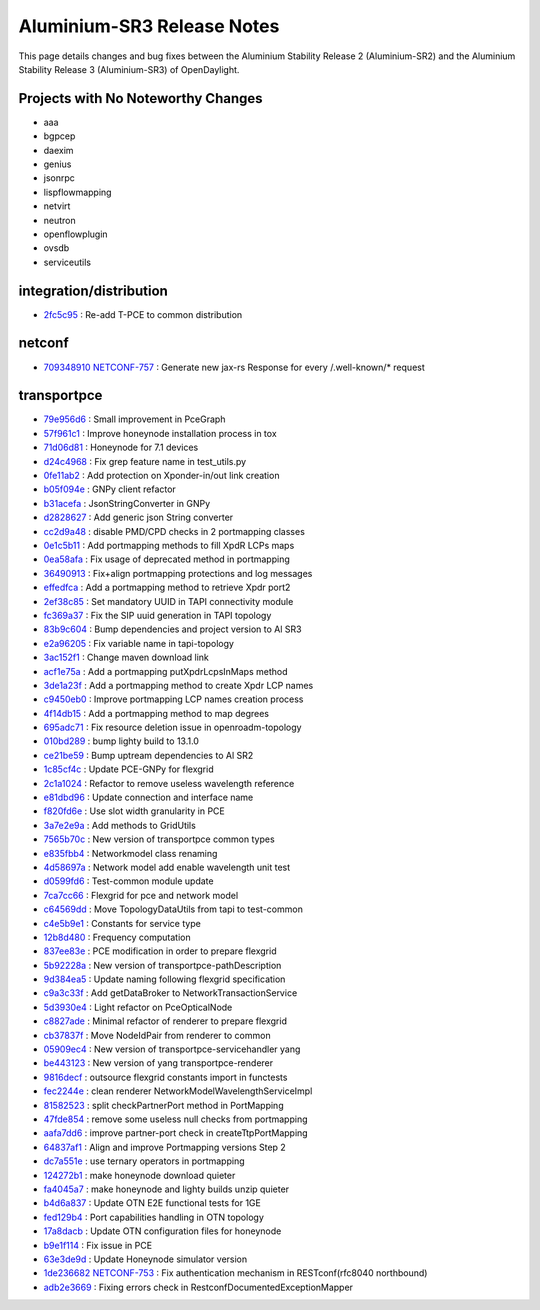 Aluminium-SR3 Release Notes
===========================

This page details changes and bug fixes between the Aluminium Stability Release 2 (Aluminium-SR2)
and the Aluminium Stability Release 3 (Aluminium-SR3) of OpenDaylight.

Projects with No Noteworthy Changes
-----------------------------------

* aaa
* bgpcep
* daexim
* genius
* jsonrpc
* lispflowmapping
* netvirt
* neutron
* openflowplugin
* ovsdb
* serviceutils

integration/distribution
------------------------
* `2fc5c95 <https://git.opendaylight.org/gerrit/q/2fc5c95>`_
  : Re-add T-PCE to common distribution


netconf
-------
* `709348910 <https://git.opendaylight.org/gerrit/q/709348910>`_
  `NETCONF-757 <https://jira.opendaylight.org/browse/NETCONF-757>`_
  : Generate new jax-rs Response for every /.well-known/* request

transportpce
------------
* `79e956d6 <https://git.opendaylight.org/gerrit/q/79e956d6>`_
  : Small improvement in PceGraph
* `57f961c1 <https://git.opendaylight.org/gerrit/q/57f961c1>`_
  : Improve honeynode installation process in tox
* `71d06d81 <https://git.opendaylight.org/gerrit/q/71d06d81>`_
  : Honeynode for 7.1 devices
* `d24c4968 <https://git.opendaylight.org/gerrit/q/d24c4968>`_
  : Fix grep feature name in test_utils.py
* `0fe11ab2 <https://git.opendaylight.org/gerrit/q/0fe11ab2>`_
  : Add protection on Xponder-in/out link creation
* `b05f094e <https://git.opendaylight.org/gerrit/q/b05f094e>`_
  : GNPy client refactor
* `b31acefa <https://git.opendaylight.org/gerrit/q/b31acefa>`_
  : JsonStringConverter in GNPy
* `d2828627 <https://git.opendaylight.org/gerrit/q/d2828627>`_
  : Add generic json String converter
* `cc2d9a48 <https://git.opendaylight.org/gerrit/q/cc2d9a48>`_
  : disable PMD/CPD checks in 2 portmapping classes
* `0e1c5b11 <https://git.opendaylight.org/gerrit/q/0e1c5b11>`_
  : Add portmapping methods to fill XpdR LCPs maps
* `0ea58afa <https://git.opendaylight.org/gerrit/q/0ea58afa>`_
  : Fix usage of deprecated method in portmapping
* `36490913 <https://git.opendaylight.org/gerrit/q/36490913>`_
  : Fix+align portmapping protections and log messages
* `effedfca <https://git.opendaylight.org/gerrit/q/effedfca>`_
  : Add a portmapping method to retrieve Xpdr port2
* `2ef38c85 <https://git.opendaylight.org/gerrit/q/2ef38c85>`_
  : Set mandatory UUID in TAPI connectivity module
* `fc369a37 <https://git.opendaylight.org/gerrit/q/fc369a37>`_
  : Fix the SIP uuid generation in TAPI topology
* `83b9c604 <https://git.opendaylight.org/gerrit/q/83b9c604>`_
  : Bump dependencies and project version to Al SR3
* `e2a96205 <https://git.opendaylight.org/gerrit/q/e2a96205>`_
  : Fix variable name in tapi-topology
* `3ac152f1 <https://git.opendaylight.org/gerrit/q/3ac152f1>`_
  : Change maven download link
* `acf1e75a <https://git.opendaylight.org/gerrit/q/acf1e75a>`_
  : Add a portmapping putXpdrLcpsInMaps method
* `3de1a23f <https://git.opendaylight.org/gerrit/q/3de1a23f>`_
  : Add a portmapping method to create Xpdr LCP names
* `c9450eb0 <https://git.opendaylight.org/gerrit/q/c9450eb0>`_
  : Improve portmapping LCP names creation process
* `4f14db15 <https://git.opendaylight.org/gerrit/q/4f14db15>`_
  : Add a portmapping method to map degrees
* `695adc71 <https://git.opendaylight.org/gerrit/q/695adc71>`_
  : Fix resource deletion issue in openroadm-topology
* `010bd289 <https://git.opendaylight.org/gerrit/q/010bd289>`_
  : bump lighty build to 13.1.0
* `ce21be59 <https://git.opendaylight.org/gerrit/q/ce21be59>`_
  : Bump uptream dependencies to Al SR2
* `1c85cf4c <https://git.opendaylight.org/gerrit/q/1c85cf4c>`_
  : Update PCE-GNPy for flexgrid
* `2c1a1024 <https://git.opendaylight.org/gerrit/q/2c1a1024>`_
  : Refactor to remove useless wavelength reference
* `e81dbd96 <https://git.opendaylight.org/gerrit/q/e81dbd96>`_
  : Update connection and interface name
* `f820fd6e <https://git.opendaylight.org/gerrit/q/f820fd6e>`_
  : Use slot width granularity in PCE
* `3a7e2e9a <https://git.opendaylight.org/gerrit/q/3a7e2e9a>`_
  : Add methods to GridUtils
* `7565b70c <https://git.opendaylight.org/gerrit/q/7565b70c>`_
  : New version of transportpce common types
* `e835fbb4 <https://git.opendaylight.org/gerrit/q/e835fbb4>`_
  : Networkmodel class renaming
* `4d58697a <https://git.opendaylight.org/gerrit/q/4d58697a>`_
  : Network model add enable wavelength unit test
* `d0599fd6 <https://git.opendaylight.org/gerrit/q/d0599fd6>`_
  : Test-common module update
* `7ca7cc66 <https://git.opendaylight.org/gerrit/q/7ca7cc66>`_
  : Flexgrid for pce and network model
* `c64569dd <https://git.opendaylight.org/gerrit/q/c64569dd>`_
  : Move TopologyDataUtils from tapi to test-common
* `c4e5b9e1 <https://git.opendaylight.org/gerrit/q/c4e5b9e1>`_
  : Constants for service type
* `12b8d480 <https://git.opendaylight.org/gerrit/q/12b8d480>`_
  : Frequency computation
* `837ee83e <https://git.opendaylight.org/gerrit/q/837ee83e>`_
  : PCE modification in order to prepare flexgrid
* `5b92228a <https://git.opendaylight.org/gerrit/q/5b92228a>`_
  : New version of transportpce-pathDescription
* `9d384ea5 <https://git.opendaylight.org/gerrit/q/9d384ea5>`_
  : Update naming following flexgrid specification
* `c9a3c33f <https://git.opendaylight.org/gerrit/q/c9a3c33f>`_
  : Add getDataBroker to NetworkTransactionService
* `5d3930e4 <https://git.opendaylight.org/gerrit/q/5d3930e4>`_
  : Light refactor on PceOpticalNode
* `c8827ade <https://git.opendaylight.org/gerrit/q/c8827ade>`_
  : Minimal refactor of renderer to prepare flexgrid
* `cb37837f <https://git.opendaylight.org/gerrit/q/cb37837f>`_
  : Move NodeIdPair from renderer to common
* `05909ec4 <https://git.opendaylight.org/gerrit/q/05909ec4>`_
  : New version of transportpce-servicehandler yang
* `be443123 <https://git.opendaylight.org/gerrit/q/be443123>`_
  : New version of yang transportpce-renderer
* `9816decf <https://git.opendaylight.org/gerrit/q/9816decf>`_
  : outsource flexgrid constants import in functests
* `fec2244e <https://git.opendaylight.org/gerrit/q/fec2244e>`_
  : clean renderer NetworkModelWavelengthServiceImpl
* `81582523 <https://git.opendaylight.org/gerrit/q/81582523>`_
  : split checkPartnerPort method in PortMapping
* `47fde854 <https://git.opendaylight.org/gerrit/q/47fde854>`_
  : remove some useless null checks from portmapping
* `aafa7dd6 <https://git.opendaylight.org/gerrit/q/aafa7dd6>`_
  : improve partner-port check in createTtpPortMapping
* `64837af1 <https://git.opendaylight.org/gerrit/q/64837af1>`_
  : Align and improve Portmapping versions Step 2
* `dc7a551e <https://git.opendaylight.org/gerrit/q/dc7a551e>`_
  : use ternary operators in portmapping
* `124272b1 <https://git.opendaylight.org/gerrit/q/124272b1>`_
  : make honeynode download quieter
* `fa4045a7 <https://git.opendaylight.org/gerrit/q/fa4045a7>`_
  : make honeynode and lighty builds unzip quieter
* `b4d6a837 <https://git.opendaylight.org/gerrit/q/b4d6a837>`_
  : Update OTN E2E functional tests for 1GE
* `fed129b4 <https://git.opendaylight.org/gerrit/q/fed129b4>`_
  : Port capabilities handling in OTN topology
* `17a8dacb <https://git.opendaylight.org/gerrit/q/17a8dacb>`_
  : Update OTN configuration files for honeynode
* `b9e1f114 <https://git.opendaylight.org/gerrit/q/b9e1f114>`_
  : Fix issue in PCE
* `63e3de9d <https://git.opendaylight.org/gerrit/q/63e3de9d>`_
  : Update Honeynode simulator version
* `1de236682 <https://git.opendaylight.org/gerrit/q/1de236682>`_
  `NETCONF-753 <https://jira.opendaylight.org/browse/NETCONF-753>`_
  : Fix authentication mechanism in RESTconf(rfc8040 northbound)
* `adb2e3669 <https://git.opendaylight.org/gerrit/q/adb2e3669>`_
  : Fixing errors check in RestconfDocumentedExceptionMapper